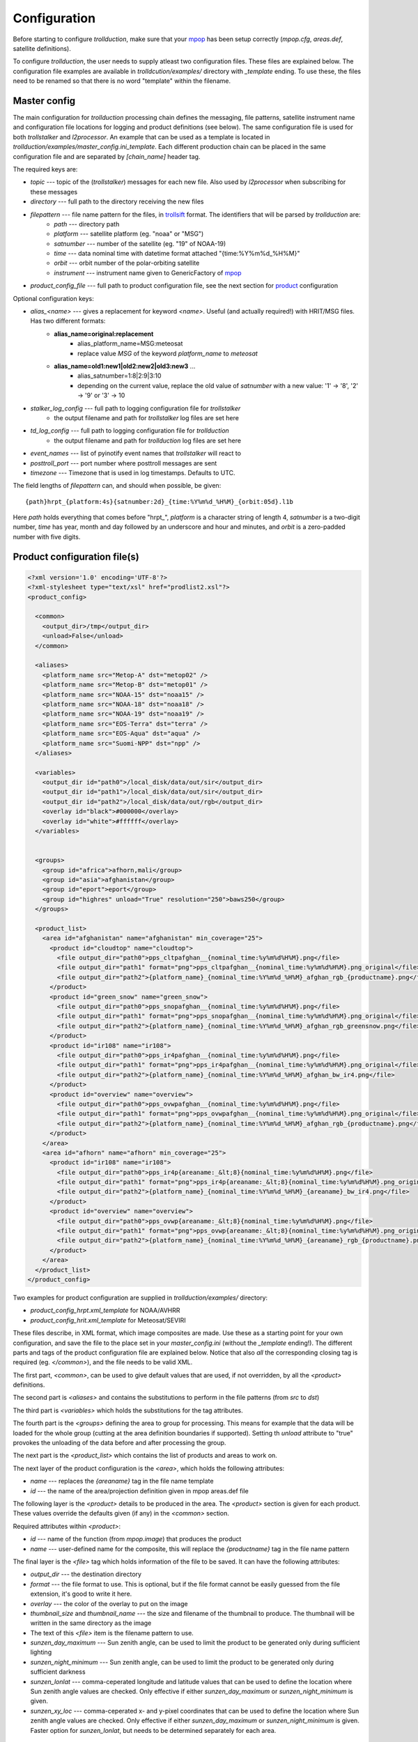
===============
 Configuration
===============

Before starting to configure *trollduction*, make sure that your mpop_ has been setup correctly (*mpop.cfg*, *areas.def*, satellite definitions).

To configure *trollduction*, the user needs to supply atleast two configuration files. These files are explained below. The configuration file examples are available in *trolldcution/examples/* directory with *_template* ending. To use these, the files need to be renamed so that there is no word "template" within the filename.

Master config
-------------

The main configuration for *trollduction* processing chain defines the messaging, file patterns, satellite instrument name and configuration file locations for logging and product definitions (see below). The same configuration file is used for both *trollstalker* and *l2processor*. An example that can be used as a template is located in *trollduction/examples/master_config.ini_template*. Each different production chain can be placed in the same configuration file and are separated by *[chain_name]* header tag.

The required keys are:

* *topic* --- topic of the (*trollstalker*) messages for each new file. Also used by *l2processor* when subscribing for these messages
* *directory* --- full path to the directory receiving the new files
* *filepattern* --- file name pattern for the files, in trollsift_ format. The identifiers that will be parsed by *trollduction* are:
    * *path* --- directory path
    * *platform* --- satellite platform (eg. "noaa" or "MSG")
    * *satnumber* --- number of the satellite (eg. "19" of NOAA-19)
    * *time* --- data nominal time with datetime format attached "{time:%Y%m%d_%H%M}"
    * *orbit* --- orbit number of the polar-orbiting satellite
    * *instrument* --- instrument name given to GenericFactory of mpop_
* *product_config_file* --- full path to product configuration file, see the next section for product_ configuration

Optional configuration keys:

* *alias_<name>* --- gives a replacement for keyword *<name>*. Useful (and actually required!) with HRIT/MSG files. Has two different formats:
    * **alias_name=original:replacement**
        * alias_platform_name=MSG:meteosat
        * replace value *MSG* of the keyword *platform_name* to *meteosat*
    * **alias_name=old1:new1|old2:new2|old3:new3** ...
        * alias_satnumber=1:8|2:9|3:10
        * depending on the current value, replace the old value of *satnumber* with a new value: '1' -> '8', '2' -> '9' or '3' -> 10
* *stalker_log_config* --- full path to logging configuration file for *trollstalker*
    * the output filename and path for *trollstalker* log files are set here
* *td_log_config* --- full path to logging configuration file for *trollduction*
    * the output filename and path for *trollduction* log files are set here
* *event_names* --- list of pyinotify event names that *trollstalker* will react to
* *posttroll_port* --- port number where posttroll messages are sent
* *timezone* --- Timezone that is used in log timestamps. Defaults to UTC.

The field lengths of *filepattern* can, and should when possible, be given::

 {path}hrpt_{platform:4s}{satnumber:2d}_{time:%Y%m%d_%H%M}_{orbit:05d}.l1b

Here *path* holds everything that comes before "hrpt\_", *platform* is a character string of length 4, *satnumber* is a two-digit number, *time* has year, month and day followed by an underscore and hour and minutes, and *orbit* is a zero-padded number with five digits.

.. _trollsift: http://trollsift.readthedocs.org/en/latest/
.. _mpop: http://mpop.readthedocs.org/en/latest/


Product configuration file(s)
-----------------------------
.. _product:

.. code-block:: xml

 <?xml version='1.0' encoding='UTF-8'?>
 <?xml-stylesheet type="text/xsl" href="prodlist2.xsl"?>
 <product_config>

   <common>
     <output_dir>/tmp</output_dir>
     <unload>False</unload>
   </common>

   <aliases>
     <platform_name src="Metop-A" dst="metop02" />
     <platform_name src="Metop-B" dst="metop01" />
     <platform_name src="NOAA-15" dst="noaa15" />
     <platform_name src="NOAA-18" dst="noaa18" />
     <platform_name src="NOAA-19" dst="noaa19" />
     <platform_name src="EOS-Terra" dst="terra" />
     <platform_name src="EOS-Aqua" dst="aqua" />
     <platform_name src="Suomi-NPP" dst="npp" />
   </aliases>

   <variables>
     <output_dir id="path0">/local_disk/data/out/sir</output_dir>
     <output_dir id="path1">/local_disk/data/out/sir</output_dir>
     <output_dir id="path2">/local_disk/data/out/rgb</output_dir>
     <overlay id="black">#000000</overlay>
     <overlay id="white">#ffffff</overlay>
   </variables>


   <groups>
     <group id="africa">afhorn,mali</group>
     <group id="asia">afghanistan</group>
     <group id="eport">eport</group>
     <group id="highres" unload="True" resolution="250">baws250</group>
   </groups>

   <product_list>
     <area id="afghanistan" name="afghanistan" min_coverage="25">
       <product id="cloudtop" name="cloudtop">
         <file output_dir="path0">pps_cltpafghan__{nominal_time:%y%m%d%H%M}.png</file>
         <file output_dir="path1" format="png">pps_cltpafghan__{nominal_time:%y%m%d%H%M}.png_original</file>
         <file output_dir="path2">{platform_name}_{nominal_time:%Y%m%d_%H%M}_afghan_rgb_{productname}.png</file>
       </product>
       <product id="green_snow" name="green_snow">
         <file output_dir="path0">pps_snopafghan__{nominal_time:%y%m%d%H%M}.png</file>
         <file output_dir="path1" format="png">pps_snopafghan__{nominal_time:%y%m%d%H%M}.png_original</file>
         <file output_dir="path2">{platform_name}_{nominal_time:%Y%m%d_%H%M}_afghan_rgb_greensnow.png</file>
       </product>
       <product id="ir108" name="ir108">
         <file output_dir="path0">pps_ir4pafghan__{nominal_time:%y%m%d%H%M}.png</file>
         <file output_dir="path1" format="png">pps_ir4pafghan__{nominal_time:%y%m%d%H%M}.png_original</file>
         <file output_dir="path2">{platform_name}_{nominal_time:%Y%m%d_%H%M}_afghan_bw_ir4.png</file>
       </product>
       <product id="overview" name="overview">
         <file output_dir="path0">pps_ovwpafghan__{nominal_time:%y%m%d%H%M}.png</file>
         <file output_dir="path1" format="png">pps_ovwpafghan__{nominal_time:%y%m%d%H%M}.png_original</file>
         <file output_dir="path2">{platform_name}_{nominal_time:%Y%m%d_%H%M}_afghan_rgb_{productname}.png</file>
       </product>
     </area>
     <area id="afhorn" name="afhorn" min_coverage="25">
       <product id="ir108" name="ir108">
         <file output_dir="path0">pps_ir4p{areaname:_&lt;8}{nominal_time:%y%m%d%H%M}.png</file>
         <file output_dir="path1" format="png">pps_ir4p{areaname:_&lt;8}{nominal_time:%y%m%d%H%M}.png_original</file>
         <file output_dir="path2">{platform_name}_{nominal_time:%Y%m%d_%H%M}_{areaname}_bw_ir4.png</file>
       </product>
       <product id="overview" name="overview">
         <file output_dir="path0">pps_ovwp{areaname:_&lt;8}{nominal_time:%y%m%d%H%M}.png</file>
         <file output_dir="path1" format="png">pps_ovwp{areaname:_&lt;8}{nominal_time:%y%m%d%H%M}.png_original</file>
         <file output_dir="path2">{platform_name}_{nominal_time:%Y%m%d_%H%M}_{areaname}_rgb_{productname}.png</file>
       </product>
     </area>
   </product_list>
 </product_config>

Two examples for product configuration are supplied in *trollduction/examples/* directory:

* *product_config_hrpt.xml_template* for NOAA/AVHRR
* *product_config_hrit.xml_template* for Meteosat/SEVIRI

These files describe, in XML format, which image composites are made. Use these as a starting point for your own configuration, and save the file to the place set in your *master_config.ini* (without the *_template* ending!). The different parts and tags of the product configuration file are explained below. Notice that also *all* the corresponding closing tag is required (eg. *</common>*), and the file needs to be valid XML.

The first part, *<common>*, can be used to give default values that are used, if not overridden, by all the *<product>* definitions.

The second part is *<aliases>* and contains the substitutions to perform in the file patterns (from *src* to *dst*)

The third part is *<variables>* which holds the substitutions for the tag attributes.

The fourth part is the *<groups>* defining the area to group for processing. This means for example that the data will be loaded for the whole group (cutting at the area definition boundaries if supported). Setting th *unload* attribute to "true" provokes the unloading of the data before and after processing the group.

The next part is the *<product_list>* which contains the list of products and areas to work on.

The next layer of the product configuration is the *<area>*, which holds the following attributes:

* *name* --- replaces the *{areaname}* tag in the file name template
* *id* --- the name of the area/projection definition given in mpop areas.def file

The following layer is the *<product>* details to be produced in the area.
The *<product>* section is given for each product. These values override the defaults given (if any) in the *<common>* section.

Required attributes within *<product>*:

* *id* --- name of the function (from *mpop.image*) that produces the product
* *name* --- user-defined name for the composite, this will replace the *{productname}* tag in the file name pattern


The final layer is the *<file>* tag which holds information of the file to be saved. It can have the following attributes:

* *output_dir* --- the destination directory
* *format* --- the file format to use. This is optional, but if the file format cannot be easily guessed from the file extension, it's good to write it here.
* *overlay* --- the color of the overlay to put on the image
* *thumbnail_size* and *thumbnail_name* --- the size and filename of the thumbnail to produce. The thumbnail will be written in the same directory as the image
* The text of this *<file>* item is the filename pattern to use.
* *sunzen_day_maximum* --- Sun zenith angle, can be used to limit the product to be generated only during sufficient lighting
* *sunzen_night_minimum* --- Sun zenith angle, can be used to limit the product to be generated only during sufficient darkness
* *sunzen_lonlat* --- comma-ceperated longitude and latitude values that can be used to define the location where Sun zenith angle values are checked. Only effective if either *sunzen_day_maximum* or *sunzen_night_minimum* is given.
* *sunzen_xy_loc* --- comma-ceperated x- and y-pixel coordinates that can be used to define the location where Sun zenith angle values are checked. Only effective if either *sunzen_day_maximum* or *sunzen_night_minimum* is given. Faster option for *sunzen_lonlat*, but needs to be determined separately for each area.

Data dumps
~~~~~~~~~~
An alternative to the *<product>* tag is the *<dump>* tag that saves the resampled data to the given filename (pattern). It can also be inserted at the previous layer to do a data dump of the unprojected data.

